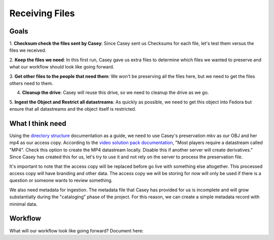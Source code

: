 ===============
Receiving Files
===============

-----
Goals
-----

1. **Checksum check the files sent by Casey**: Since Casey sent us Checksums for each file, let's test them versus the
files we received.

2. **Keep the files we need**: In this first run, Casey gave us extra files to determine which files we wanted to preserve
and what our workflow should look like going forward.

3. **Get other files to the people that need them**: We won't be preserving all the files here, but we need to get
the files others need to them.

4. **Cleanup the drive**:  Casey will reuse this drive, so we need to cleanup the drive as we go.

5. **Ingest the Object and Restrict all datastreams**: As quickly as possible, we need to get this object into Fedora but
ensure that all datastreams and the object itself is restricted.

-----------------
What I think need
-----------------

Using the `directory structure <../directory.html>`_ documentation as a guide, we need to use Casey's preservation mkv as our OBJ and her
mp4 as our access copy. According to the `video solution pack documentation <https://wiki.duraspace.org/display/ISLANDORA/Video+Solution+Pack>`_,
"Most players require a datastream called "MP4". Check this option to create the MP4 datastream locally. Disable this if
another server will create derivatives." Since Casey has created this for us, let's try to use it and not rely on the
server to process the preservation file.

.. code-block:: rst
    :name: OBJ datastream
    :caption: OBJ datastream
    :emphasize-lines: 4

    20190920_James_Zachary_bioform.pdf
    20190920_James_Zachary_Clip0005M01.XML
    20190920_James_Zachary_Clip0005.MXF
    20190920_James_Zachary.mkv
    20190920_James_Zachary.mp4
    20190920_James_Zachary_release.pdf

.. code-block:: rst
    :name: Temporary Access MP4 datastream
    :caption: Temporary Access MP4 datastream
    :emphasize-lines: 5

    20190920_James_Zachary_bioform.pdf
    20190920_James_Zachary_Clip0005M01.XML
    20190920_James_Zachary_Clip0005.MXF
    20190920_James_Zachary.mkv
    20190920_James_Zachary.mp4
    20190920_James_Zachary_release.pdf

It's important to note that the access copy will be replaced before go live with something else altogether.  This processed
access copy will have branding and other data.  The access copy we will be storing for now will only be used if there is
a question or someone wants to review something.

We also need metadata for ingestion. The metadata file that Casey has provided for us is incomplete and will grow substantially
during the "cataloging" phase of the project. For this reason, we can create a simple metadata record with minimal data.

--------
Workflow
--------

What will our workflow look like going forward? Document here:
